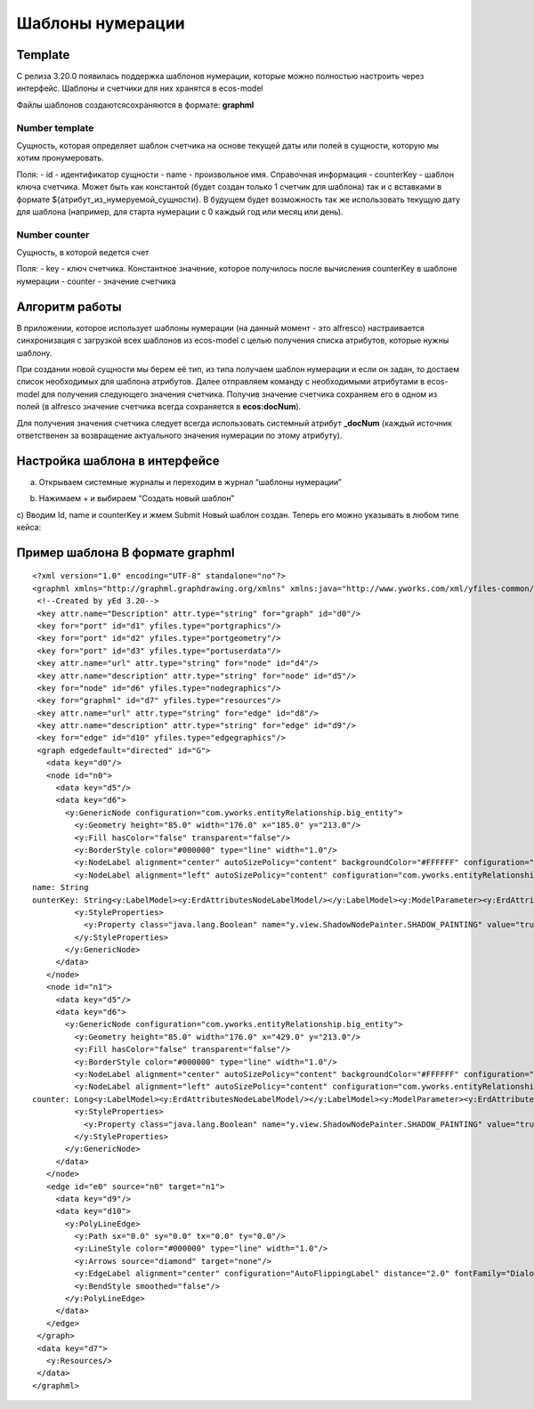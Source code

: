 =====================
**Шаблоны нумерации**
=====================

Template
---------------
С релиза 3.20.0 появилась поддержка шаблонов нумерации, которые можно полностью настроить через интерфейс.
Шаблоны и счетчики для них хранятся в ecos-model

.. image:: _static/Number_template_1.png
       :scale: 100 %
       :align: center

Файлы шаблонов создаются\сохраняются в формате: **graphml**

Number template
~~~~~~~~~~~~~~~~
Сущность, которая определяет шаблон счетчика на основе текущей даты или полей в сущности, которую мы хотим пронумеровать.

Поля:
- id - идентификатор сущности
- name - произвольное имя. Справочная информация
- counterKey - шаблон ключа счетчика. Может быть как константой (будет создан только 1 счетчик для шаблона) так и с вставками в формате ${атрибут_из_нумеруемой_сущности}. В будущем будет возможность так же использовать текущую дату для шаблона (например, для старта нумерации с 0 каждый год или месяц или день).

Number counter
~~~~~~~~~~~~~~
Сущность, в которой ведется счет

Поля:
- key - ключ счетчика. Константное значение, которое получилось после вычисления counterKey в шаблоне нумерации
- counter - значение счетчика

Алгоритм работы
---------------

В приложении, которое использует шаблоны нумерации (на данный момент - это alfresco) настраивается синхронизация с загрузкой всех шаблонов из ecos-model с целью получения списка атрибутов, которые нужны шаблону.

При создании новой сущности мы берем её тип, из типа получаем шаблон нумерации и если он задан, то достаем список необходимых для шаблона атрибутов. Далее отправляем команду с необходимыми атрибутами в ecos-model для получения следующего значения счетчика. Получив значение счетчика сохраняем его в одном из полей (в alfresco значение счетчика всегда сохраняется в **ecos:docNum**).

Для получения значения счетчика следует всегда использовать системный атрибут **_docNum** (каждый источник ответственен за возвращение актуального значения нумерации по этому атрибуту).

Настройка шаблона в интерфейсе
------------------------------
a) Открываем системные журналы и переходим в журнал “шаблоны нумерации”

.. image:: _static/Number_template_2.png
       :scale: 100 %
       :align: center  

b) Нажимаем + и выбираем “Создать новый шаблон”

.. image:: _static/Number_template_3.png
       :scale: 100 %
       :align: center

c) Вводим Id, name и counterKey и жмем Submit
Новый шаблон создан. Теперь его можно указывать в любом типе кейса:

.. image:: _static/Number_template_4.png
       :scale: 100 %
       :align: center

Пример шаблона В формате **graphml**
------------------------------------
::

 <?xml version="1.0" encoding="UTF-8" standalone="no"?>
 <graphml xmlns="http://graphml.graphdrawing.org/xmlns" xmlns:java="http://www.yworks.com/xml/yfiles-common/1.0/java" xmlns:sys="http://www.yworks.com/xml/yfiles-common/markup/primitives/2.0" xmlns:x="http://www.yworks.com/xml/yfiles-common/markup/2.0" xmlns:xsi="http://www.w3.org/2001/XMLSchema-instance" xmlns:y="http://www.yworks.com/xml/graphml" xmlns:yed="http://www.yworks.com/xml/yed/3" xsi:schemaLocation="http://graphml.graphdrawing.org/xmlns http://www.yworks.com/xml/schema/graphml/1.1/ygraphml.xsd">
  <!--Created by yEd 3.20-->
  <key attr.name="Description" attr.type="string" for="graph" id="d0"/>
  <key for="port" id="d1" yfiles.type="portgraphics"/>
  <key for="port" id="d2" yfiles.type="portgeometry"/>
  <key for="port" id="d3" yfiles.type="portuserdata"/>
  <key attr.name="url" attr.type="string" for="node" id="d4"/>
  <key attr.name="description" attr.type="string" for="node" id="d5"/>
  <key for="node" id="d6" yfiles.type="nodegraphics"/>
  <key for="graphml" id="d7" yfiles.type="resources"/>
  <key attr.name="url" attr.type="string" for="edge" id="d8"/>
  <key attr.name="description" attr.type="string" for="edge" id="d9"/>
  <key for="edge" id="d10" yfiles.type="edgegraphics"/>
  <graph edgedefault="directed" id="G">
    <data key="d0"/>
    <node id="n0">
      <data key="d5"/>
      <data key="d6">
        <y:GenericNode configuration="com.yworks.entityRelationship.big_entity">
          <y:Geometry height="85.0" width="176.0" x="185.0" y="213.0"/>
          <y:Fill hasColor="false" transparent="false"/>
          <y:BorderStyle color="#000000" type="line" width="1.0"/>
          <y:NodeLabel alignment="center" autoSizePolicy="content" backgroundColor="#FFFFFF" configuration="com.yworks.entityRelationship.label.name" fontFamily="Dialog" fontSize="12" fontStyle="plain" hasLineColor="false" height="17.96875" horizontalTextPosition="center" iconTextGap="4" modelName="internal" modelPosition="t" textColor="#000000" verticalTextPosition="bottom" visible="true" width="110.189453125" x="32.9052734375" xml:space="preserve" y="4.0">Number template</y:NodeLabel>
          <y:NodeLabel alignment="left" autoSizePolicy="content" configuration="com.yworks.entityRelationship.label.attributes" fontFamily="Dialog" fontSize="12" fontStyle="plain" hasBackgroundColor="false" hasLineColor="false" height="45.90625" horizontalTextPosition="center" iconTextGap="4" modelName="custom" textColor="#000000" verticalTextPosition="top" visible="true" width="116.1953125" x="2.0" xml:space="preserve" y="29.96875">id: String
 name: String
 ounterKey: String<y:LabelModel><y:ErdAttributesNodeLabelModel/></y:LabelModel><y:ModelParameter><y:ErdAttributesNodeLabelModelParameter/></y:ModelParameter></y:NodeLabel>
          <y:StyleProperties>
            <y:Property class="java.lang.Boolean" name="y.view.ShadowNodePainter.SHADOW_PAINTING" value="true"/>
          </y:StyleProperties>
        </y:GenericNode>
      </data>
    </node>
    <node id="n1">
      <data key="d5"/>
      <data key="d6">
        <y:GenericNode configuration="com.yworks.entityRelationship.big_entity">
          <y:Geometry height="85.0" width="176.0" x="429.0" y="213.0"/>
          <y:Fill hasColor="false" transparent="false"/>
          <y:BorderStyle color="#000000" type="line" width="1.0"/>
          <y:NodeLabel alignment="center" autoSizePolicy="content" backgroundColor="#FFFFFF" configuration="com.yworks.entityRelationship.label.name" fontFamily="Dialog" fontSize="12" fontStyle="plain" hasLineColor="false" height="17.96875" horizontalTextPosition="center" iconTextGap="4" modelName="internal" modelPosition="t" textColor="#000000" verticalTextPosition="bottom" visible="true" width="102.19140625" x="36.904296875" xml:space="preserve" y="4.0">Number counter</y:NodeLabel>
          <y:NodeLabel alignment="left" autoSizePolicy="content" configuration="com.yworks.entityRelationship.label.attributes" fontFamily="Dialog" fontSize="12" fontStyle="plain" hasBackgroundColor="false" hasLineColor="false" height="31.9375" horizontalTextPosition="center" iconTextGap="4" modelName="custom" textColor="#000000" verticalTextPosition="top" visible="true" width="87.279296875" x="2.0" xml:space="preserve" y="29.96875">key: String
 counter: Long<y:LabelModel><y:ErdAttributesNodeLabelModel/></y:LabelModel><y:ModelParameter><y:ErdAttributesNodeLabelModelParameter/></y:ModelParameter></y:NodeLabel>
          <y:StyleProperties>
            <y:Property class="java.lang.Boolean" name="y.view.ShadowNodePainter.SHADOW_PAINTING" value="true"/>
          </y:StyleProperties>
        </y:GenericNode>
      </data>
    </node>
    <edge id="e0" source="n0" target="n1">
      <data key="d9"/>
      <data key="d10">
        <y:PolyLineEdge>
          <y:Path sx="0.0" sy="0.0" tx="0.0" ty="0.0"/>
          <y:LineStyle color="#000000" type="line" width="1.0"/>
          <y:Arrows source="diamond" target="none"/>
          <y:EdgeLabel alignment="center" configuration="AutoFlippingLabel" distance="2.0" fontFamily="Dialog" fontSize="12" fontStyle="plain" hasBackgroundColor="false" hasLineColor="false" height="17.96875" horizontalTextPosition="center" iconTextGap="4" modelName="custom" preferredPlacement="anywhere" ratio="0.5" textColor="#000000" verticalTextPosition="bottom" visible="true" width="25.263671875" x="39.76130087184998" xml:space="preserve" y="-20.04391578719992">0..*<y:LabelModel><y:SmartEdgeLabelModel autoRotationEnabled="false" defaultAngle="0.0" defaultDistance="10.0"/></y:LabelModel><y:ModelParameter><y:SmartEdgeLabelModelParameter angle="6.283185307179586" distance="11.059540787199923" distanceToCenter="true" position="left" ratio="2.0401094655999827" segment="-1"/></y:ModelParameter><y:PreferredPlacementDescriptor angle="0.0" angleOffsetOnRightSide="0" angleReference="absolute" angleRotationOnRightSide="co" distance="-1.0" frozen="true" placement="anywhere" side="anywhere" sideReference="relative_to_edge_flow"/></y:EdgeLabel>
          <y:BendStyle smoothed="false"/>
        </y:PolyLineEdge>
      </data>
    </edge>
  </graph>
  <data key="d7">
    <y:Resources/>
  </data>
 </graphml>